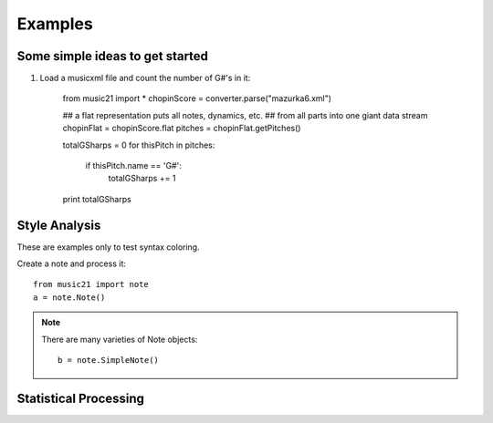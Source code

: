 .. _examples:


Examples
==========================

Some simple ideas to get started
--------------------------------

1. Load a musicxml file and count the number of G#'s in it:

    from music21 import *
    chopinScore = converter.parse("mazurka6.xml")
    
    ## a flat representation puts all notes, dynamics, etc.
    ## from all parts into one giant data stream
    chopinFlat = chopinScore.flat
    pitches = chopinFlat.getPitches()
    
    totalGSharps = 0
    for thisPitch in pitches:
        if thisPitch.name == 'G#':
            totalGSharps += 1
    
    print totalGSharps


Style Analysis
--------------

These are examples only to test syntax coloring. 

Create a note and process it::


    from music21 import note
    a = note.Note()


.. note::
    There are many varieties of Note objects::

        b = note.SimpleNote()




Statistical Processing
---------------------
